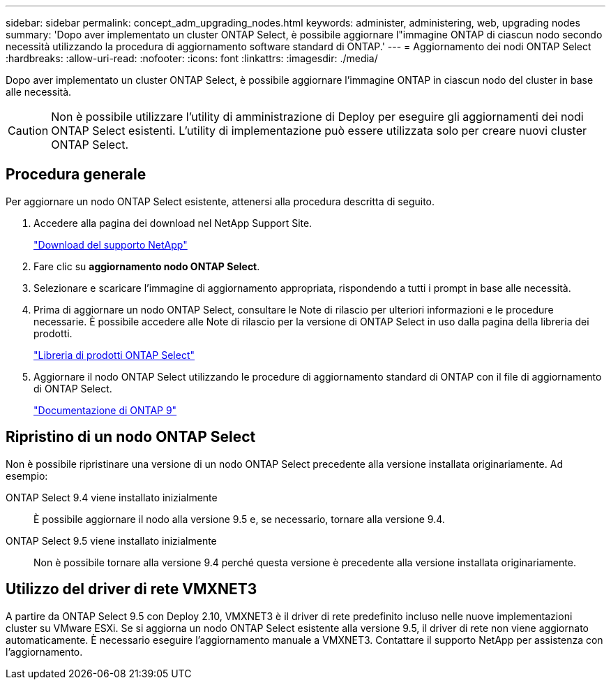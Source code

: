---
sidebar: sidebar 
permalink: concept_adm_upgrading_nodes.html 
keywords: administer, administering, web, upgrading nodes 
summary: 'Dopo aver implementato un cluster ONTAP Select, è possibile aggiornare l"immagine ONTAP di ciascun nodo secondo necessità utilizzando la procedura di aggiornamento software standard di ONTAP.' 
---
= Aggiornamento dei nodi ONTAP Select
:hardbreaks:
:allow-uri-read: 
:nofooter: 
:icons: font
:linkattrs: 
:imagesdir: ./media/


[role="lead"]
Dopo aver implementato un cluster ONTAP Select, è possibile aggiornare l'immagine ONTAP in ciascun nodo del cluster in base alle necessità.


CAUTION: Non è possibile utilizzare l'utility di amministrazione di Deploy per eseguire gli aggiornamenti dei nodi ONTAP Select esistenti. L'utility di implementazione può essere utilizzata solo per creare nuovi cluster ONTAP Select.



== Procedura generale

Per aggiornare un nodo ONTAP Select esistente, attenersi alla procedura descritta di seguito.

. Accedere alla pagina dei download nel NetApp Support Site.
+
https://mysupport.netapp.com/site/downloads["Download del supporto NetApp"^]

. Fare clic su *aggiornamento nodo ONTAP Select*.
. Selezionare e scaricare l'immagine di aggiornamento appropriata, rispondendo a tutti i prompt in base alle necessità.
. Prima di aggiornare un nodo ONTAP Select, consultare le Note di rilascio per ulteriori informazioni e le procedure necessarie. È possibile accedere alle Note di rilascio per la versione di ONTAP Select in uso dalla pagina della libreria dei prodotti.
+
https://mysupport.netapp.com/documentation/productlibrary/index.html?productID=62293["Libreria di prodotti ONTAP Select"^]

. Aggiornare il nodo ONTAP Select utilizzando le procedure di aggiornamento standard di ONTAP con il file di aggiornamento di ONTAP Select.
+
https://docs.netapp.com/us-en/ontap/["Documentazione di ONTAP 9"^]





== Ripristino di un nodo ONTAP Select

Non è possibile ripristinare una versione di un nodo ONTAP Select precedente alla versione installata originariamente. Ad esempio:

ONTAP Select 9.4 viene installato inizialmente:: È possibile aggiornare il nodo alla versione 9.5 e, se necessario, tornare alla versione 9.4.
ONTAP Select 9.5 viene installato inizialmente:: Non è possibile tornare alla versione 9.4 perché questa versione è precedente alla versione installata originariamente.




== Utilizzo del driver di rete VMXNET3

A partire da ONTAP Select 9.5 con Deploy 2.10, VMXNET3 è il driver di rete predefinito incluso nelle nuove implementazioni cluster su VMware ESXi. Se si aggiorna un nodo ONTAP Select esistente alla versione 9.5, il driver di rete non viene aggiornato automaticamente. È necessario eseguire l'aggiornamento manuale a VMXNET3. Contattare il supporto NetApp per assistenza con l'aggiornamento.

